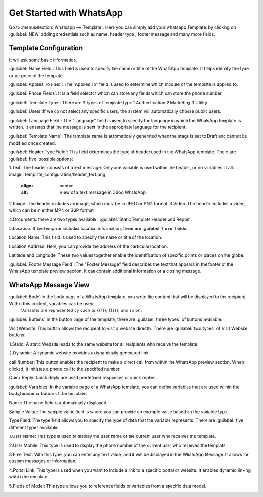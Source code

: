 =========================
Get Started with WhatsApp
=========================

Go to :menuselection:`Whatsapp --> Template`. Here you can simply add your whatsapp Template.
by clicking on :guilabel:`NEW` adding credentials such as name, header type , footer message and many more fields.

.. image:: account_configuration/new_template_create.png
   :align: center
   :alt: Add Whatsapp Account in Odoo

Template Configuration
-----------------------

It will ask some basic information.

.. image:: template_configuration/template_config.png
   :align: center
   :alt: View of the template page for Odoo WhatsApp

:guilabel:`Name Field`: This field is used to specify the name or title of the WhatsApp template. It helps identify the type or purpose of the template.

:guilabel:`Applies To Field`: The "Applies To" field is used to determine which module of the template is applied to.

:guilabel:`Phone Fields`:  It is a field selector which can store any fields which can store the phone number

:guilabel:`Template Type`: There are 3 types of template type
1 Authentication 2 Marketing 3 Utility

:guilabel:`Users`:If we do not select any specific users, the system will automatically choose public users.

:guilabel:`Language Field`: The "Language" field is used to specify the language in which the WhatsApp template is written. It ensures that the message is sent in the appropriate language for the recipient.

:guilabel:`Template Name`: The template name is automatically generated when the stage is set to Draft and cannot be modified once created.

:guilabel:`Header Type Field`: This field determines the type of header used in the WhatsApp template. There are :guilabel:`five` possible options:

1.Text: The header consists of a text message. Only one variable is used within the header, or no variables at all.
.. image:: template_configuration/header_text.png
   :align: center
   :alt: View of a text message in Odoo WhatsApp

2.Image: The header includes an image, which must be in JPEG or PNG format.
3.Video: The header includes a video, which can be in either MP4 or 3GP format.

.. image:: template_configuration/header_image.png
   :align: center
   :alt: View of a video/image message in Odoo WhatsApp

4.Documents: there are two types available : :guilabel:`Static Template Header and Report`.

.. image:: template_configuration/header_documents.png
   :align: center
   :alt: View of an Documents message and in Odoo WhatsApp

5.Location: If the template includes location information, there are :guilabel:`three` fields:

.. image:: template_configuration/header_location.png
   :align: center
   :alt: View of a Location in Odoo Discuss
Location Name: This field is used to specify the name or title of the location.

Location Address: Here, you can provide the address of the particular location.

Latitude and Longitude: These two values together enable the identification of specific points or places on the globe.


:guilabel:`Footer Message Field`: The "Footer Message" field describes the text that appears in the footer of the WhatsApp template preview section. It can contain additional information or a closing message.

WhatsApp Message View
---------------------

:guilabel:`Body`:In the body page of a WhatsApp template, you write the content that will be displayed to the recipient. Within this content, variables can be used.
 Variables are represented by such as {{1}}, {{2}}, and so on.

.. image:: template_configuration/body.png
   :align: center
   :alt: View of Body messages in Odoo Discuss

:guilabel:`Buttons`:In the button page of the template, there are :guilabel:`three types` of buttons available:

Visit Website: This button allows the recipient to visit a website directly. There are :guilabel:`two types` of Visit Website buttons:

1.Static: A static Website leads to the same website for all recipients who receive the template.

2.Dynamic: A dynamic website provides a dynamically generated link

call Number: This button enables the recipient to make a direct call from within the WhatsApp preview section. When clicked, it initiates a phone call to the specified number.

Quick Reply: Quick Reply are used predefined responses or quick replies.

.. image:: template_configuration/buttons.png
   :align: center
   :alt: View of Buttons in Odoo Discuss

:guilabel:`Variables`:In the variable page of a WhatsApp template, you can define variables that are used within the body,header or button of the template.

Name: The name field is automatically displayed.

Sample Value: The sample value field is where you can provide an example value based on the variable type.

Type Field: The type field allows you to specify the type of data that the variable represents. There are :guilabel:`five` different types available:

1.User Name: This type is used to display the user name of the current user who receives the template.

2.User Mobile: This type is used to display the phone number of the current user who receives the template.

3.Free Text: With this type, you can enter any text value, and it will be displayed in the WhatsApp Message. It allows for custom messages or information.

4.Portal Link: This type is used when you want to include a link to a specific portal or website. It enables dynamic linking within the template.

5.Fields of Model: This type allows you to reference fields or variables from a specific data model.

.. image:: template_configuration/variables.png
   :align: center
   :alt: View of Variables of a body,buttons and buttons messages in Odoo whatsapp
